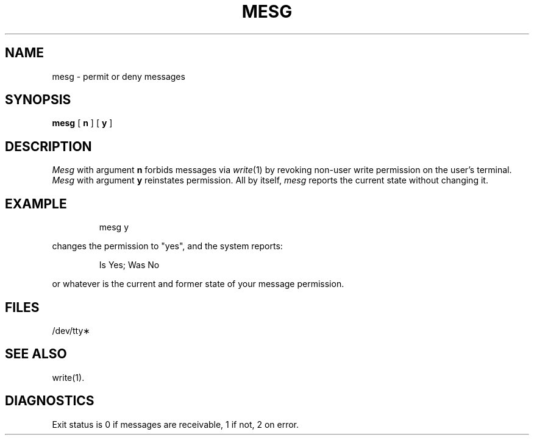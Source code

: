 '\"macro stdmacro
.TH MESG 1
.SH NAME
mesg \- permit or deny messages
.SH SYNOPSIS
.B mesg
[
.B n
] [
.B y
]
.SH DESCRIPTION
.I Mesg\^
with argument
.B n
forbids messages via
.IR write\^ (1)
by revoking non-user
write permission on the user's terminal.
.I Mesg\^
with argument
.B y
reinstates permission.
All by itself,
.I mesg\^
reports the current state without changing it.
.SH EXAMPLE
.IP
mesg y
.PP
changes the permission to "yes", and
the system reports:
.IP
Is Yes; Was No
.PP
or whatever is the current and former state of
your message permission.
.SH FILES
/dev/tty\(**
.SH SEE ALSO
write(1).
.SH DIAGNOSTICS
Exit status is 0 if messages are receivable,
1 if not, 2 on error.
.\"	@(#)mesg.1	5.1 of 11/8/83
